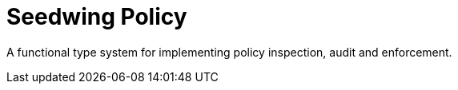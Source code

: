 # Seedwing Policy

A functional type system for implementing policy inspection, audit and enforcement.
